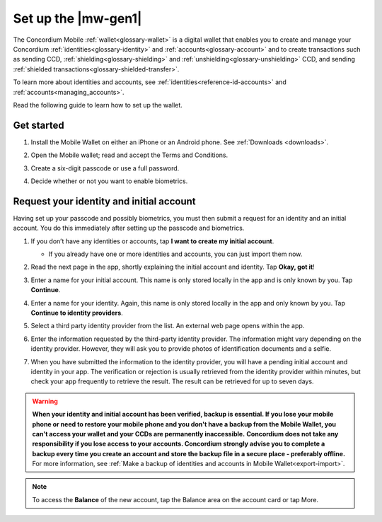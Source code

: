 .. _setup-mobile-wallet:

========================
Set up the |mw-gen1|
========================

The Concordium Mobile :ref:`wallet<glossary-wallet>` is a digital wallet that enables you to create and manage your Concordium
:ref:`identities<glossary-identity>` and :ref:`accounts<glossary-account>` and to create transactions such as sending CCD, :ref:`shielding<glossary-shielding>` and :ref:`unshielding<glossary-unshielding>` CCD,
and sending :ref:`shielded transactions<glossary-shielded-transfer>`.

To learn more about identities and accounts, see :ref:`identities<reference-id-accounts>` and :ref:`accounts<managing_accounts>`.

Read the following guide to learn how to set up the wallet.

Get started
===========

#. Install the Mobile Wallet on either an iPhone or an Android phone. See :ref:`Downloads <downloads>`.

#. Open the Mobile wallet; read and accept the Terms and Conditions.

#. Create a six-digit passcode or use a full password.

   .. image:: ../images/mobile-wallet/MW4.png
      :width: 25%

#. Decide whether or not you want to enable biometrics.

   .. image:: ../images/mobile-wallet/MW5.png
      :width: 25%


Request your identity and initial account
=========================================

Having set up your passcode and possibly biometrics, you must then submit a request for an identity
and an initial account. You do this immediately after setting up the passcode and biometrics.

#. If you don’t have any identities or accounts, tap **I want to create my initial account**.

   - If you already have one or more identities and accounts, you can just import them now.

#. Read the next page in the app, shortly explaining the initial account and identity. Tap **Okay, got it**!

#. Enter a name for your initial account. This name is only stored locally in the app and is only known by you. Tap **Continue**.

#. Enter a name for your identity. Again, this name is only stored locally in the app and only known by you. Tap **Continue to identity providers**.

   .. image:: ../images/mobile-wallet/MW10.png
      :width: 25%

#. Select a third party identity provider from the list. An external web page opens within the app.

   .. image:: ../images/mobile-wallet/MW11.png
      :width: 25%

#. Enter the information requested by the third-party identity provider.  The information might vary depending on the identity provider.
   However, they will ask you to provide photos of identification documents and a selfie.

#. When you have submitted the information to the identity provider, you will have a pending initial account and identity in your app.
   The verification or rejection is usually retrieved from the identity provider within minutes, but check your app frequently to retrieve
   the result. The result can be retrieved for up to seven days.

   .. image:: ../images/mobile-wallet/MW12.png
      :width: 25%

.. Warning::
   **When your identity and initial account has been verified, backup is essential. If you lose your mobile phone or need to restore your mobile phone and you don't have a backup from the Mobile Wallet, you can't access your wallet and your CCDs are permanently inaccessible.**
   **Concordium does not take any responsibility if you lose access to your accounts. Concordium strongly advise you to complete a backup every time you create an account and store the backup file in a secure place - preferably offline.**
   For more information, see :ref:`Make a backup of identities and accounts in Mobile Wallet<export-import>`.

.. Note::
   To access the **Balance** of the new account, tap the Balance area on the account card or tap More.
